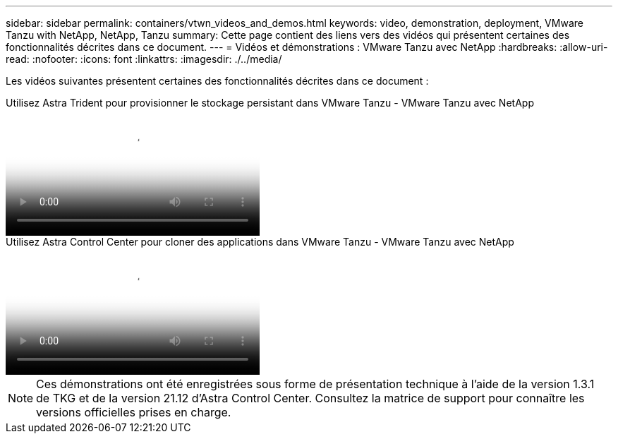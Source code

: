 ---
sidebar: sidebar 
permalink: containers/vtwn_videos_and_demos.html 
keywords: video, demonstration, deployment, VMware Tanzu with NetApp, NetApp, Tanzu 
summary: Cette page contient des liens vers des vidéos qui présentent certaines des fonctionnalités décrites dans ce document. 
---
= Vidéos et démonstrations : VMware Tanzu avec NetApp
:hardbreaks:
:allow-uri-read: 
:nofooter: 
:icons: font
:linkattrs: 
:imagesdir: ./../media/


[role="lead"]
Les vidéos suivantes présentent certaines des fonctionnalités décrites dans ce document :

.Utilisez Astra Trident pour provisionner le stockage persistant dans VMware Tanzu - VMware Tanzu avec NetApp
video::8db3092b-3468-4754-b2d7-b01200fbb38d[panopto,width=360]
.Utilisez Astra Control Center pour cloner des applications dans VMware Tanzu - VMware Tanzu avec NetApp
video::01aff358-a0a2-4c4f-9062-b01200fb9abd[panopto,width=360]

NOTE: Ces démonstrations ont été enregistrées sous forme de présentation technique à l'aide de la version 1.3.1 de TKG et de la version 21.12 d'Astra Control Center. Consultez la matrice de support pour connaître les versions officielles prises en charge.
